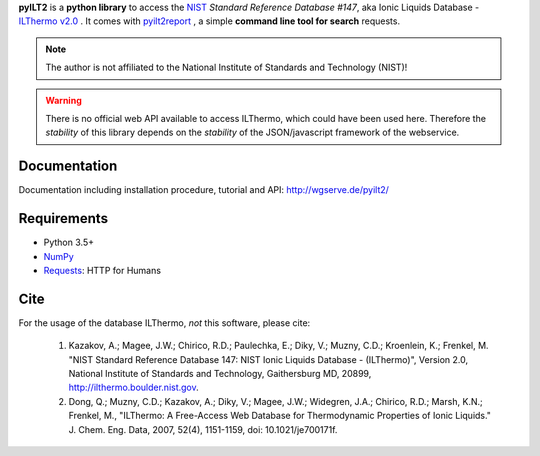 **pyILT2** is a **python library** to access the `NIST`_ *Standard Reference Database #147*,
aka Ionic Liquids Database - `ILThermo v2.0`_ .
It comes with `pyilt2report`_ , a simple **command line tool for search** requests.

.. note:: The author is not affiliated to the National Institute of Standards and Technology (NIST)!

.. warning::

    There is no official web API available to access ILThermo, which could have been used here.
    Therefore the *stability* of this library depends on the *stability* of the JSON/javascript framework of the webservice.


Documentation
-------------

Documentation including installation procedure, tutorial and API:
http://wgserve.de/pyilt2/


Requirements
------------

* Python 3.5+
* `NumPy`_
* `Requests`_: HTTP for Humans


Cite
----

For the usage of the database ILThermo, *not* this software, please cite:

   1. Kazakov, A.; Magee, J.W.; Chirico, R.D.; Paulechka, E.; Diky, V.; Muzny, C.D.; Kroenlein, K.; Frenkel, M. "NIST Standard Reference Database 147: NIST Ionic Liquids Database - (ILThermo)", Version 2.0, National Institute of Standards and Technology, Gaithersburg MD, 20899, http://ilthermo.boulder.nist.gov.
   2.  Dong, Q.; Muzny, C.D.; Kazakov, A.; Diky, V.; Magee, J.W.; Widegren, J.A.; Chirico, R.D.; Marsh, K.N.; Frenkel, M., "ILThermo: A Free-Access Web Database for Thermodynamic Properties of Ionic Liquids." J. Chem. Eng. Data, 2007, 52(4), 1151-1159, doi: 10.1021/je700171f.


.. _ILThermo v2.0: http://ilthermo.boulder.nist.gov/
.. _NumPy: http://www.numpy.org/
.. _Requests: http://docs.python-requests.org/en/master/
.. _pyilt2report: http://wgserve.de/pyilt2/pyilt2report.html
.. _NIST: https://www.nist.gov/